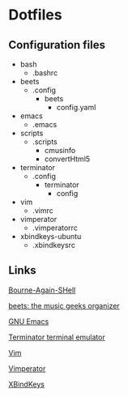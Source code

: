 * Dotfiles

** Configuration files

   - bash
     - .bashrc
   - beets
     - .config
       - beets
         - config.yaml
   - emacs
     - .emacs
   - scripts
     - .scripts
       - cmusinfo
       - convertHtml5
   - terminator
     - .config
       - terminator
         - config
   - vim
     - .vimrc
   - vimperator 
     - .vimperatorrc
   - xbindkeys-ubuntu 
     - .xbindkeysrc

** Links
   [[https://savannah.gnu.org/git/?group=bash][Bourne-Again-SHell]]
   
   [[http://beets.radbox.org/][beets: the music geeks organizer]]
   
   [[https://www.gnu.org/software/emacs/][GNU Emacs]]
   
   [[https://launchpad.net/terminator][Terminator terminal emulator]]
   
   [[http://www.vim.org/][Vim]]
   
   [[http://www.vimperator.org/vimperator][Vimperator]]
   
   [[http://www.nongnu.org/xbindkeys/xbindkeys.html][XBindKeys]]
